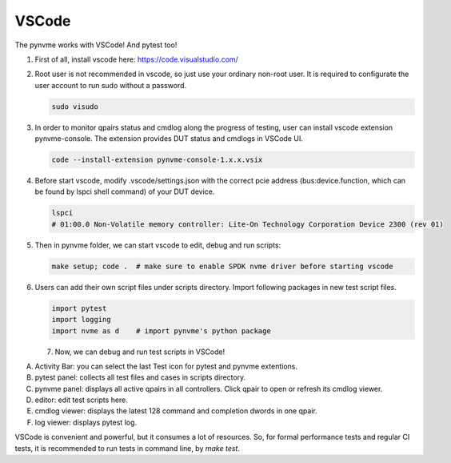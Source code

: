 VSCode
======

The pynvme works with VSCode! And pytest too!


#. 
   First of all, install vscode here: https://code.visualstudio.com/

#. 
   Root user is not recommended in vscode, so just use your ordinary non-root user. It is required to configurate the user account to run sudo without a password.

   .. code-block:: shell

      sudo visudo

#. 
   In order to monitor qpairs status and cmdlog along the progress of testing, user can install vscode extension pynvme-console. The extension provides DUT status and cmdlogs in VSCode UI.

   .. code-block:: shell

      code --install-extension pynvme-console-1.x.x.vsix

#. 
   Before start vscode, modify .vscode/settings.json with the correct pcie address (bus:device.function, which can be found by lspci shell command) of your DUT device.

   .. code-block:: shell

      lspci
      # 01:00.0 Non-Volatile memory controller: Lite-On Technology Corporation Device 2300 (rev 01)

#. 
   Then in pynvme folder, we can start vscode to edit, debug and run scripts:

   .. code-block:: shell

      make setup; code .  # make sure to enable SPDK nvme driver before starting vscode

#. 
   Users can add their own script files under scripts directory. Import following packages in new test script files.

   .. code-block:: python

      import pytest
      import logging
      import nvme as d    # import pynvme's python package


   7. Now, we can debug and run test scripts in VSCode!

.. image:: pic/vscode_area.png
   :target: pic/vscode_area.png
   :alt: vscode screenshot
      
A. Activity Bar: you can select the last Test icon for pytest and pynvme extentions.
B. pytest panel: collects all test files and cases in scripts directory.
C. pynvme panel: displays all active qpairs in all controllers. Click qpair to open or refresh its cmdlog viewer.
D. editor: edit test scripts here.
E. cmdlog viewer: displays the latest 128 command and completion dwords in one qpair.
F. log viewer: displays pytest log.

VSCode is convenient and powerful, but it consumes a lot of resources. So, for formal performance tests and regular CI tests, it is recommended to run tests in command line, by *make test*.
